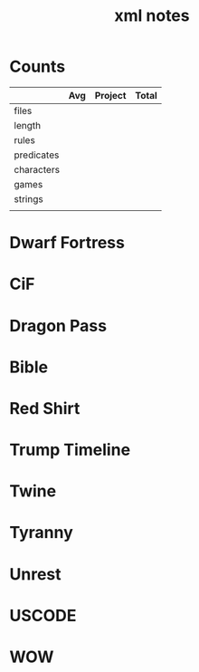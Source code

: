 #+TITLE:xml notes
* Counts
|            | Avg | Project | Total |
|------------+-----+---------+-------|
| files      |     |         |       |
| length     |     |         |       |
| rules      |     |         |       |
| predicates |     |         |       |
| characters |     |         |       |
| games      |     |         |       |
| strings    |     |         |       |
|            |     |         |       |
* Dwarf Fortress
* CiF
* Dragon Pass
* Bible
* Red Shirt
* Trump Timeline
* Twine
* Tyranny
* Unrest
* USCODE
* WOW
